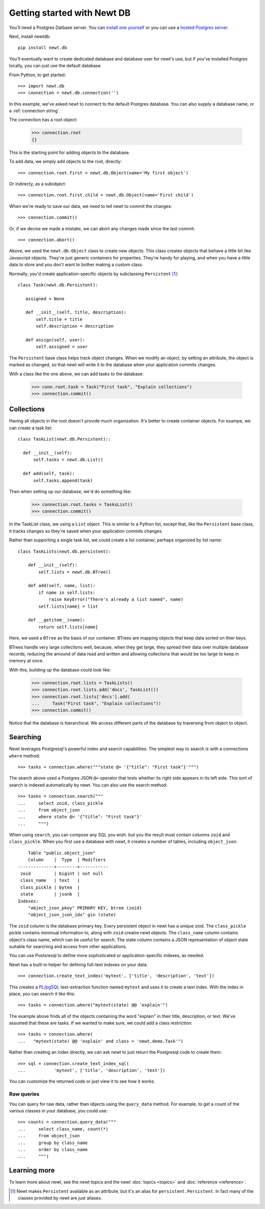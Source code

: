 ============================
Getting started with Newt DB
============================

You'll need a Postgres Datbase server. You can `install one yourself
<https://www.postgresql.org/download/>`_ or you can use a `hosted Postgres server <https://www.google.com/search?q=postgres+as+a+service>`_.

Next, install newtdb::

  pip install newt.db

You'll eventually want to create dedicated database and database user for
newt's use, but if you've installed Postgres locally, you can just use
the default database.

From Python, to get started::

  >>> import newt.db
  >>> connection = newt.db.connection('')

In this example, we've asked newt to connect to the default Postgres
database.  You can also supply a database name, or a :ref:`connection string`.

The connection has a root object:

  >>> connection.root
  {}

This is the starting point for adding objects to the database.

To add data, we simply add objects to the root, directly::

  >>> connection.root.first = newt.db.Object(name='My first object')

Or indirecty, as a subobject::

  >>> connection.root.first.child = newt.db.Object(name='First child')

When we're ready to save our data, we need to tell newt to commit the
changes::

  >>> connection.commit()

Or, if we decise we made a mistake, we can abort any changes made
since the last commit::

  >>> connection.abort()

Above, we used the ``newt.db.Object`` class to create new objects.  This
class creates objects that behave a little bit like Javascript
objects. They're just generic containers for properties.  They're
handy for playing, and when you have a little data to store and you
don't want to bother making a custom class.

Normally, you'd create application-specific objects by subclassing
``Persistent`` [#persistent]_::

  class Task(newt.db.Persistent):

     assigned = None

     def __init__(self, title, description):
         self.title = title
         self.description = description

     def assign(self, user):
         self.assigned = user

The ``Persistent`` base class helps track object changes. When we
modify an object, by setting an attribute, the object is marked as
changed, so that newt will write it to the database when your
application commits changes.

With a class like the one above, we can add tasks to the database:

   >>> conn.root.task = Task("First task", "Explain collections")
   >>> connection.commit()

Collections
===========

Having all objects in the root doesn't provide much organization.
It's better to create container objects.  For exampe, we can
create a task list::

  class TaskList(newt.db.Persistent)::

    def __init__(self):
        self.tasks = newt.db.List()

    def add(self, task):
        self.tasks.append(task)

Then when setting up our database, we'd do something like:

  >>> connection.root.tasks = TasksList()
  >>> connection.commit()

In the TaskList class, we using a ``List`` object. This is similar to
a Python list, except that, like the ``Persistent`` base class, it
tracks changes so they're saved when your application commits changes.

Rather than supporting a single task list, we could create a list
container, perhaps organized by list name::

  class TaskLists(newt.db.persistent):

      def __init__(self):
          self.lists = newt.db.BTree()

      def add(self, name, list):
          if name in self.lists:
              raise KeyError("There's already a list named", name)
          self.lists[name] = list

      def __getitem__(name):
          return self.lists[name]

Here, we used a ``BTree`` as the basis of our container.  BTrees are
mapping objects that keep data sorted on thier keys.

BTrees handle very large collections well, because, when they get
large, they spread their data over multiple database records, reducing
the amound of data read and written and allowing collections that
would be too large to keep in memory at once.

With this, building up the database could look like:

    >>> connection.root.lists = TaskLists()
    >>> connection.root.lists.add('docs', TaskList())
    >>> connection.root.lists['docs'].add(
    ...     Task("First task", "Explain collections"))
    >>> connection.commit()

Notice that the database is hierarchical.  We access different parts
of the database by traversing from object to object.

Searching
=========

Newt leverages Postgresql's powerful index and search
capabilities. The simplest way to search is with a connections
``where`` method::

  >>> tasks = connection.where("""state @> '{"title": "First task"}'""")

The search above used a Postgres JSON ``@>`` operator that tests
whether its right side appears in its left side.  This sort of search
is indexed automatically by newt.  You can also use the search method::

  >>> tasks = connection.search("""
  ...     select zoid, class_pickle
  ...     from object_json
  ...     where state @> '{"title": "First task"}'
  ...     """)

When using ``search``, you can compose any SQL you wish. but you the
result must contain columns ``zoid`` and ``class_pickle``.  When you
first use a database with newt, it creates a number of tables,
including ``object_json``::

        Table "public.object_json"
        Column    |  Type  | Modifiers
    --------------+--------+-----------
     zoid         | bigint | not null
     class_name   | text   |
     class_pickle | bytea  |
     state        | jsonb  |
    Indexes:
        "object_json_pkey" PRIMARY KEY, btree (zoid)
        "object_json_json_idx" gin (state)

The ``zoid`` column is the database primary key. Every persistent
object in newt has a unique zoid.  The ``class_pickle`` pickle
contains minimual information to, along with ``zoid`` creatre newt
objects. The ``class_name`` column contains object's class name, which
can be useful for search.  The state column contains a JSON
representation of object state suitable for searching and access from
other applications.

You can use Postsresql to define more sophisticated or
application-specific indexes, as needed.

Newt has a built-in helper for defining full-text indexes on your data::

  >>> connection.create_text_index('mytext', ['title', 'description', 'text'])

This creates a `PL/pgSQL
<https://www.postgresql.org/docs/current/static/plpgsql.html>`_
text-extraction function named ``mytext`` and uses it to create a text
index.  With the index in place, you can search it like this::

  >>> tasks = connection.where("mytext(state) @@ 'explain'")

The example above finds all of the objects containing the word
"explain" in their title, description, or text.  We've assumed that
these are tasks. If we wanted to make sure, we could add a class
restriction::

  >>> tasks = connection.where(
  ...   "mytext(state) @@ 'explain' and class = 'newt.demo.Task'")

Rather than creating an index directly, we can ask newt to just return
the Postgresql code to create them::

  >>> sql = connection.create_text_index_sql(
  ...           'mytext', ['title', 'description', 'text'])

You can customize the returned code or just view it to see how it works.

Raw queries
-----------

You can query for raw data, rather than objects using the ``query_data``
method. For example, to get a count of the various classes in your
database, you could use::

  >>> counts = connection.query_data("""
  ...     select class_name, count(*)
  ...     from object_json
  ...     group by class_name
  ...     order by class_name
  ...     """)

Learning more
=============

To learn more about newt, see the newt topics and the newt
:doc:`topics <topics>` and :doc:`reference <reference>`.


.. [#persistent] Newt makes ``Persistent`` available as an attribute,
   but it's an alias for ``persistent.Persistent``.  In fact many of
   the classes provided by newt are just aliases.
